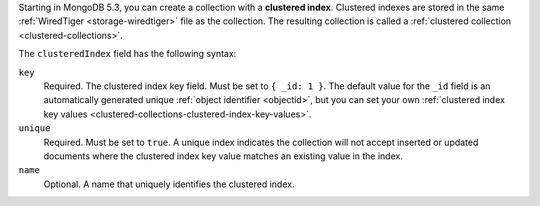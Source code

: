 
Starting in MongoDB 5.3, you can create a collection with a **clustered
index**. Clustered indexes are stored in the same :ref:`WiredTiger
<storage-wiredtiger>` file as the collection. The resulting collection
is called a :ref:`clustered collection <clustered-collections>`.

The ``clusteredIndex`` field has the following syntax:

.. code-block:: javascript
   :copyable: false

   clusteredIndex: {
      key: <object>,
      unique: <boolean>,
      name: <string>
   }

``key``
   Required. The clustered index key field. Must be set to ``{ _id:
   1 }``. The default value for the ``_id`` field is an
   automatically generated unique :ref:`object identifier
   <objectid>`, but you can set your own :ref:`clustered index key
   values <clustered-collections-clustered-index-key-values>`.

``unique``
   Required. Must be set to ``true``. A unique index indicates the
   collection will not accept inserted or updated documents where
   the clustered index key value matches an existing value in the
   index.

``name``
   Optional. A name that uniquely identifies the clustered index.

.. versionadded:: 5.3

